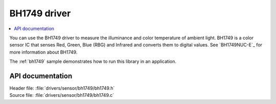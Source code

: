 .. _lib_bh1749:

BH1749 driver
#############

.. contents::
   :local:
   :depth: 2

You can use the BH1749 driver to measure the illuminance and color temperature of ambient light.
BH1749 is a color sensor IC that senses Red, Green, Blue (RBG) and Infrared and converts them to digital values.
See `BH1749NUC-E`_ for more information about BH1749.

The :ref:`bh1749` sample demonstrates how to run this library in an application.

API documentation
*****************

| Header file: :file:`drivers/sensor/bh1749/bh1749.h`
| Source file: :file:`drivers/sensor/bh1749/bh1749.c`
